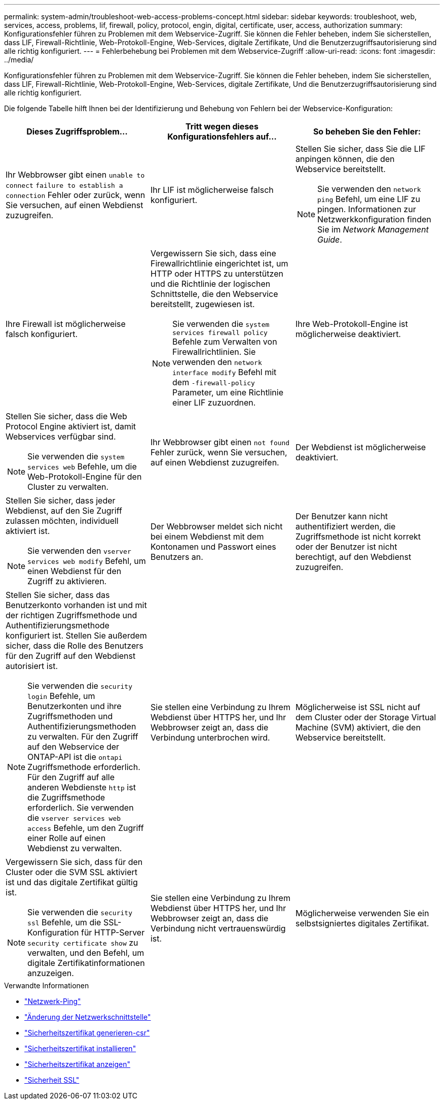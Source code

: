 ---
permalink: system-admin/troubleshoot-web-access-problems-concept.html 
sidebar: sidebar 
keywords: troubleshoot, web, services, access, problems, lif, firewall, policy, protocol, engin, digital, certificate, user, access, authorization 
summary: Konfigurationsfehler führen zu Problemen mit dem Webservice-Zugriff. Sie können die Fehler beheben, indem Sie sicherstellen, dass LIF, Firewall-Richtlinie, Web-Protokoll-Engine, Web-Services, digitale Zertifikate, Und die Benutzerzugriffsautorisierung sind alle richtig konfiguriert. 
---
= Fehlerbehebung bei Problemen mit dem Webservice-Zugriff
:allow-uri-read: 
:icons: font
:imagesdir: ../media/


[role="lead"]
Konfigurationsfehler führen zu Problemen mit dem Webservice-Zugriff. Sie können die Fehler beheben, indem Sie sicherstellen, dass LIF, Firewall-Richtlinie, Web-Protokoll-Engine, Web-Services, digitale Zertifikate, Und die Benutzerzugriffsautorisierung sind alle richtig konfiguriert.

Die folgende Tabelle hilft Ihnen bei der Identifizierung und Behebung von Fehlern bei der Webservice-Konfiguration:

|===
| Dieses Zugriffsproblem... | Tritt wegen dieses Konfigurationsfehlers auf... | So beheben Sie den Fehler: 


 a| 
Ihr Webbrowser gibt einen `unable to connect` `failure to establish a connection` Fehler oder zurück, wenn Sie versuchen, auf einen Webdienst zuzugreifen.
 a| 
Ihr LIF ist möglicherweise falsch konfiguriert.
 a| 
Stellen Sie sicher, dass Sie die LIF anpingen können, die den Webservice bereitstellt.

[NOTE]
====
Sie verwenden den `network ping` Befehl, um eine LIF zu pingen. Informationen zur Netzwerkkonfiguration finden Sie im _Network Management Guide_.

====


 a| 
Ihre Firewall ist möglicherweise falsch konfiguriert.
 a| 
Vergewissern Sie sich, dass eine Firewallrichtlinie eingerichtet ist, um HTTP oder HTTPS zu unterstützen und die Richtlinie der logischen Schnittstelle, die den Webservice bereitstellt, zugewiesen ist.

[NOTE]
====
Sie verwenden die `system services firewall policy` Befehle zum Verwalten von Firewallrichtlinien. Sie verwenden den `network interface modify` Befehl mit dem `-firewall-policy` Parameter, um eine Richtlinie einer LIF zuzuordnen.

====


 a| 
Ihre Web-Protokoll-Engine ist möglicherweise deaktiviert.
 a| 
Stellen Sie sicher, dass die Web Protocol Engine aktiviert ist, damit Webservices verfügbar sind.

[NOTE]
====
Sie verwenden die `system services web` Befehle, um die Web-Protokoll-Engine für den Cluster zu verwalten.

====


 a| 
Ihr Webbrowser gibt einen `not found` Fehler zurück, wenn Sie versuchen, auf einen Webdienst zuzugreifen.
 a| 
Der Webdienst ist möglicherweise deaktiviert.
 a| 
Stellen Sie sicher, dass jeder Webdienst, auf den Sie Zugriff zulassen möchten, individuell aktiviert ist.

[NOTE]
====
Sie verwenden den `vserver services web modify` Befehl, um einen Webdienst für den Zugriff zu aktivieren.

====


 a| 
Der Webbrowser meldet sich nicht bei einem Webdienst mit dem Kontonamen und Passwort eines Benutzers an.
 a| 
Der Benutzer kann nicht authentifiziert werden, die Zugriffsmethode ist nicht korrekt oder der Benutzer ist nicht berechtigt, auf den Webdienst zuzugreifen.
 a| 
Stellen Sie sicher, dass das Benutzerkonto vorhanden ist und mit der richtigen Zugriffsmethode und Authentifizierungsmethode konfiguriert ist. Stellen Sie außerdem sicher, dass die Rolle des Benutzers für den Zugriff auf den Webdienst autorisiert ist.

[NOTE]
====
Sie verwenden die `security login` Befehle, um Benutzerkonten und ihre Zugriffsmethoden und Authentifizierungsmethoden zu verwalten. Für den Zugriff auf den Webservice der ONTAP-API ist die `ontapi` Zugriffsmethode erforderlich. Für den Zugriff auf alle anderen Webdienste `http` ist die Zugriffsmethode erforderlich. Sie verwenden die `vserver services web access` Befehle, um den Zugriff einer Rolle auf einen Webdienst zu verwalten.

====


 a| 
Sie stellen eine Verbindung zu Ihrem Webdienst über HTTPS her, und Ihr Webbrowser zeigt an, dass die Verbindung unterbrochen wird.
 a| 
Möglicherweise ist SSL nicht auf dem Cluster oder der Storage Virtual Machine (SVM) aktiviert, die den Webservice bereitstellt.
 a| 
Vergewissern Sie sich, dass für den Cluster oder die SVM SSL aktiviert ist und das digitale Zertifikat gültig ist.

[NOTE]
====
Sie verwenden die `security ssl` Befehle, um die SSL-Konfiguration für HTTP-Server `security certificate show` zu verwalten, und den Befehl, um digitale Zertifikatinformationen anzuzeigen.

====


 a| 
Sie stellen eine Verbindung zu Ihrem Webdienst über HTTPS her, und Ihr Webbrowser zeigt an, dass die Verbindung nicht vertrauenswürdig ist.
 a| 
Möglicherweise verwenden Sie ein selbstsigniertes digitales Zertifikat.
 a| 
Stellen Sie sicher, dass das dem Cluster oder der SVM zugeordnete digitale Zertifikat von einer vertrauenswürdigen CA signiert ist.

[NOTE]
====
Sie verwenden den `security certificate generate-csr` Befehl, um eine digitale Zertifikatsignierungsanforderung zu generieren, und den `security certificate install` Befehl, um ein digitales Zertifikat mit CA-Signatur zu installieren. Mithilfe der `security ssl` Befehle managen Sie die SSL-Konfiguration für das Cluster oder die SVM, die den Web-Service bereitstellt.

====
|===
.Verwandte Informationen
* link:https://docs.netapp.com/us-en/ontap-cli/network-ping.html["Netzwerk-Ping"^]
* link:https://docs.netapp.com/us-en/ontap-cli/network-interface-modify.html["Änderung der Netzwerkschnittstelle"]
* link:https://docs.netapp.com/us-en/ontap-cli/security-certificate-generate-csr.html["Sicherheitszertifikat generieren-csr"^]
* link:https://docs.netapp.com/us-en/ontap-cli/security-certificate-install.html["Sicherheitszertifikat installieren"^]
* link:https://docs.netapp.com/us-en/ontap-cli/security-certificate-show.html["Sicherheitszertifikat anzeigen"^]
* link:https://docs.netapp.com/us-en/ontap-cli/search.html?q=security+ssl["Sicherheit SSL"^]

